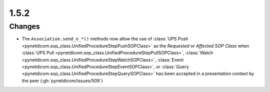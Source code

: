 .. _v1.5.2:

1.5.2
=====

Changes
.......

* The ``Association.send_n_*()`` methods now allow the use of :class:`UPS Push
  <pynetdicom.sop_class.UnifiedProcedureStepPushSOPClass>` as the
  *Requested* or *Affected SOP Class* when :class:`UPS Pull
  <pynetdicom.sop_class.UnifiedProcedureStepPullSOPClass>`, :class:`Watch
  <pynetdicom.sop_class.UnifiedProcedureStepWatchSOPClass>`, :class:`Event
  <pynetdicom.sop_class.UnifiedProcedureStepEventSOPClass>`, or :class:`Query
  <pynetdicom.sop_class.UnifiedProcedureStepQuerySOPClass>` has been
  accepted in a presentation context by the peer (:gh:`pynetdicom/issues/509`)
